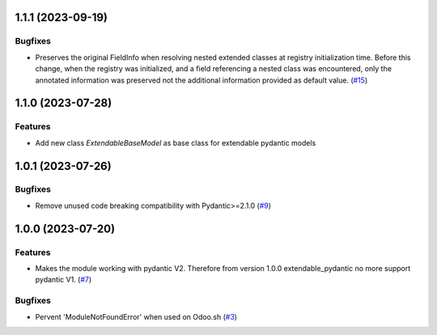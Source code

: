 1.1.1 (2023-09-19)
==================

Bugfixes
--------

- Preserves the original FieldInfo when resolving nested extended classes at
  registry initialization time. Before this change, when the registry was
  initialized, and a field referencing a nested class was encountered, only
  the annotated information was preserved not the additional information provided
  as default value. (`#15 <https://github.com/lmignon/extendable-pydantic/issues/15>`_)


1.1.0 (2023-07-28)
==================

Features
--------

- Add new class `ExtendableBaseModel` as base class for extendable pydantic models


1.0.1 (2023-07-26)
==================

Bugfixes
--------

- Remove unused code breaking compatibility with Pydantic>=2.1.0 (`#9 <https://github.com/lmignon/extendable-pydantic/issues/9>`_)


1.0.0 (2023-07-20)
==================

Features
--------

- Makes the module working with pydantic V2. Therefore from version 1.0.0 extendable_pydantic no more support pydantic V1. (`#7 <https://github.com/lmignon/extendable-pydantic/pull/7>`_)


Bugfixes
--------

- Pervent 'ModuleNotFoundError' when used on Odoo.sh (`#3 <https://github.com/lmignon/extendable-pydantic/issues/3>`_)
